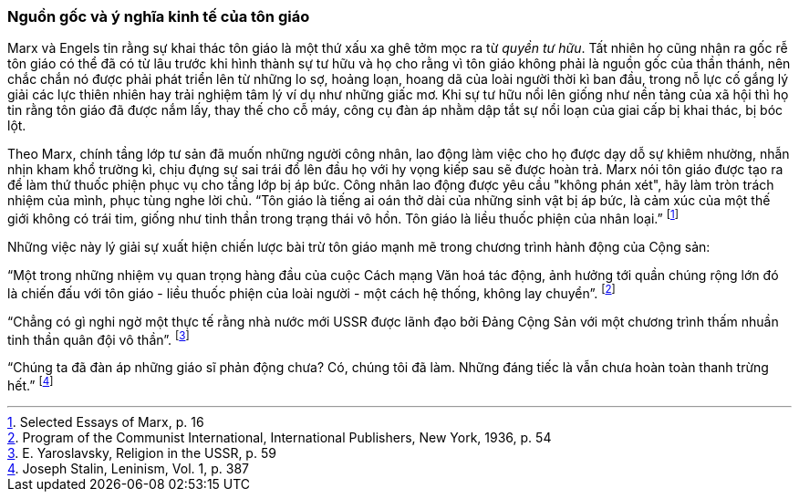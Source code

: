 === Nguồn gốc và ý nghĩa kinh tế của tôn giáo

Marx và Engels tin rằng sự khai thác tôn giáo là một thứ xấu xa ghê tởm mọc ra từ
_quyền tư hữu_. Tất nhiên họ cũng nhận ra gốc rễ tôn giáo có thể đã có từ lâu
trước khi hình thành sự tư hữu và họ cho rằng vì tôn giáo không phải là nguồn gốc
của thần thánh, nên chắc chắn nó được phải phát triển lên từ những lo sợ, hoảng
loạn, hoang dã của loài người thời kì ban đầu, trong nỗ lực cố gắng lý giải các
lực thiên nhiên hay trải nghiệm tâm lý ví dụ như những giấc mơ.
Khi sự tư hữu nổi lên giống như nền tảng của xã hội thì họ tin rằng tôn giáo
đã được nắm lấy, thay thế cho cỗ máy, công cụ đàn áp nhằm dập tắt sự nổi loạn của
giai cấp bị khai thác, bị bóc lột.

Theo Marx, chính tầng lớp tư sản đã muốn những người công nhân, lao động làm việc
cho họ được dạy dỗ sự khiêm nhường, nhẫn nhịn kham khổ trường kì, chịu đựng sự sai
trái đổ lên đầu họ với hy vọng kiếp sau sẽ được hoàn trả.
Marx nói tôn giáo được tạo ra để làm thứ thuốc phiện phục vụ cho tầng lớp bị áp
bức. Công nhân lao động được yêu cầu "không phán xét", hãy làm tròn trách
nhiệm của mình, phục tùng nghe lời chủ.
"`Tôn giáo là tiếng ai oán thở dài của những sinh vật bị áp bức, là cảm xúc của
một thế giới không có trái tim, giống như tinh thần trong trạng thái vô hồn.
Tôn giáo là liều thuốc phiện của nhân loại.`"
footnote:[Selected Essays of Marx, p. 16]

Những việc này lý giải sự xuất hiện chiến lược bài trừ tôn giáo mạnh mẽ trong
chương trình hành động của Cộng sản:

"`Một trong những nhiệm vụ quan trọng hàng đầu của cuộc Cách mạng Văn hoá tác động,
ảnh hưởng tới quần chúng rộng lớn đó là chiến đấu với tôn giáo - liều thuốc phiện
của loài người -  một cách hệ thống, không lay chuyển`".
footnote:[Program of the Communist International, International Publishers, New York, 1936, p. 54]

"`Chẳng có gì nghi ngờ một thực tế rằng nhà nước mới USSR được lãnh đạo bởi Đảng
Cộng Sản với một chương trình thấm nhuần tinh thần quân đội vô thần`".
footnote:[E. Yaroslavsky, Religion in the USSR, p. 59]

"`Chúng ta đã đàn áp những giáo sĩ phản động chưa? Có, chúng tôi đã làm. Những
đáng tiếc là vẫn chưa hoàn toàn thanh trừng hết.`"
footnote:[Joseph Stalin, Leninism, Vol. 1, p. 387]

